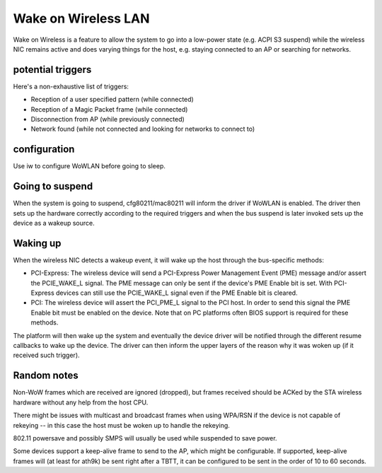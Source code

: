 Wake on Wireless LAN
====================

Wake on Wireless is a feature to allow the system to go into a low-power
state (e.g. ACPI S3 suspend) while the wireless NIC remains active and
does varying things for the host, e.g. staying connected to an AP or
searching for networks.

potential triggers
~~~~~~~~~~~~~~~~~~

Here's a non-exhaustive list of triggers:

- Reception of a user specified pattern (while connected)
- Reception of a Magic Packet frame (while connected)
- Disconnection from AP (while previously connected)
- Network found (while not connected and looking for networks to connect to)

configuration
~~~~~~~~~~~~~

Use iw to configure WoWLAN before going to sleep.

Going to suspend
~~~~~~~~~~~~~~~~

When the system is going to suspend, cfg80211/mac80211 will inform the
driver if WoWLAN is enabled. The driver then sets up the hardware
correctly according to the required triggers and when the bus suspend is
later invoked sets up the device as a wakeup source.

Waking up
~~~~~~~~~

When the wireless NIC detects a wakeup event, it will wake up the host
through the bus-specific methods:

* PCI-Express: The wireless device will send a PCI-Express Power
  Management Event (PME) message and/or assert the PCIE_WAKE_L signal.
  The PME message can only be sent if the device's PME Enable bit is
  set. With PCI-Express devices can still use the PCIE_WAKE_L signal
  even if the PME Enable bit is cleared.
* PCI: The wireless device will assert the PCI_PME_L signal to the PCI
  host. In order to send this signal the PME Enable bit must be enabled
  on the device. Note that on PC platforms often BIOS support is
  required for these methods.

The platform will then wake up the system and eventually the device
driver will be notified through the different resume callbacks to wake
up the device. The driver can then inform the upper layers of the reason
why it was woken up (if it received such trigger).

Random notes
~~~~~~~~~~~~

Non-WoW frames which are received are ignored (dropped), but frames
received should be ACKed by the STA wireless hardware without any help
from the host CPU.

There might be issues with multicast and broadcast frames when using
WPA/RSN if the device is not capable of rekeying -- in this case the
host must be woken up to handle the rekeying.

802.11 powersave and possibly SMPS will usually be used while suspended
to save power.

Some devices support a keep-alive frame to send to the AP, which might
be configurable. If supported, keep-alive frames will (at least for
ath9k) be sent right after a TBTT, it can be configured to be sent in
the order of 10 to 60 seconds.
